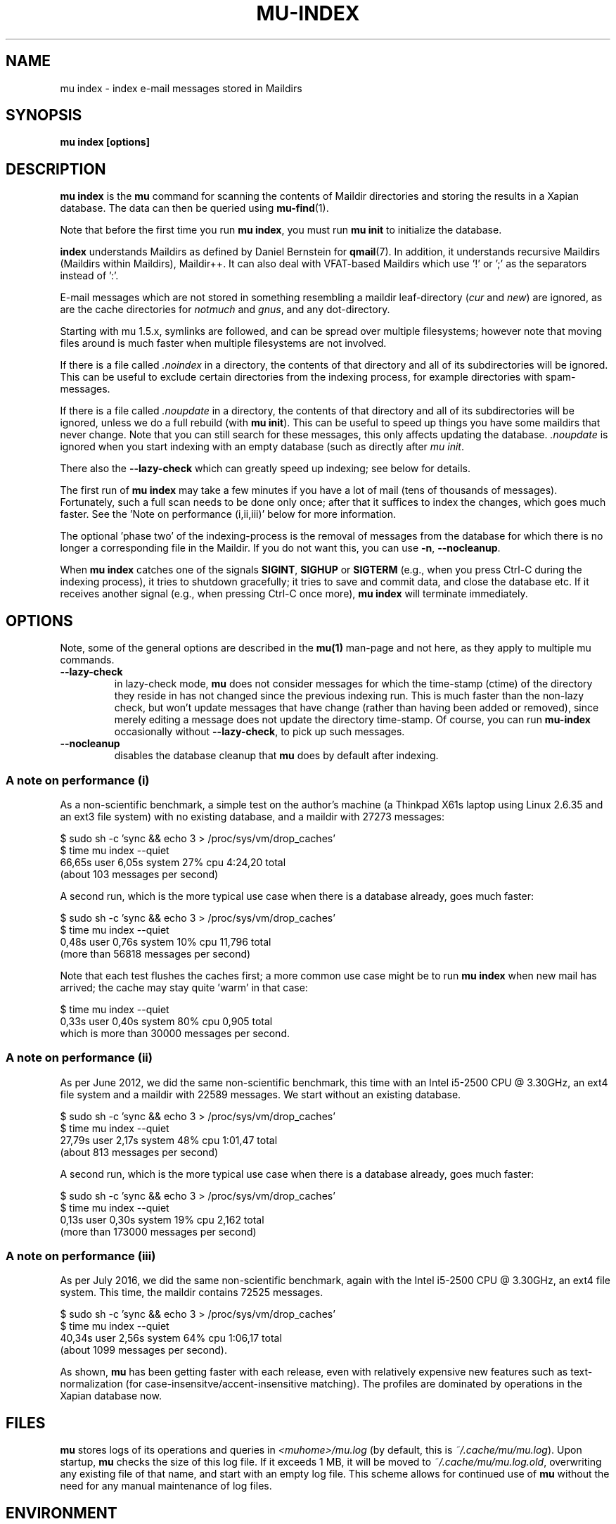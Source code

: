.TH MU-INDEX 1 "November 2021" "User Manuals"

.SH NAME

mu index \- index e-mail messages stored in Maildirs

.SH SYNOPSIS

.B mu index [options]

.SH DESCRIPTION

\fBmu index\fR is the \fBmu\fR command for scanning the contents of Maildir
directories and storing the results in a Xapian database. The data can then be
queried using
.BR mu-find (1)\.

Note that before the first time you run \fBmu index\fR, you must run \fBmu
init\fR to initialize the database.

\fBindex\fR understands Maildirs as defined by Daniel Bernstein for
\fBqmail\fR(7). In addition, it understands recursive Maildirs (Maildirs
within Maildirs), Maildir++. It can also deal with VFAT-based Maildirs
which use '!' or ';' as the separators instead of ':'.

E-mail messages which are not stored in something resembling a maildir
leaf-directory (\fIcur\fR and \fInew\fR) are ignored, as are the cache
directories for \fInotmuch\fR and \fIgnus\fR, and any dot-directory.

Starting with mu 1.5.x, symlinks are followed, and can be spread over multiple
filesystems; however note that moving files around is much faster when multiple
filesystems are not involved.

If there is a file called \fI.noindex\fR in a directory, the contents of that
directory and all of its subdirectories will be ignored. This can be useful to
exclude certain directories from the indexing process, for example directories
with spam-messages.

If there is a file called \fI.noupdate\fR in a directory, the contents of that
directory and all of its subdirectories will be ignored, unless we do a full
rebuild (with \fBmu init\fR). This can be useful to speed up things you have
some maildirs that never change. Note that you can still search for these
messages, this only affects updating the database. \fI.noupdate\fR is ignored when you start indexing with an empty database (such as directly after \fImu init\fR.

There also the \fB--lazy-check\fR which can greatly speed up indexing;
see below for details.

The first run of \fBmu index\fR may take a few minutes if you have a
lot of mail (tens of thousands of messages).  Fortunately, such a full
scan needs to be done only once; after that it suffices to index the
changes, which goes much faster. See the 'Note on performance
(i,ii,iii)' below for more information.

The optional 'phase two' of the indexing-process is the removal of messages
from the database for which there is no longer a corresponding file in the
Maildir. If you do not want this, you can use \fB\-n\fR, \fB\-\-nocleanup\fR.

When \fBmu index\fR catches one of the signals \fBSIGINT\fR, \fBSIGHUP\fR or
\fBSIGTERM\fR (e.g., when you press Ctrl-C during the indexing process), it
tries to shutdown gracefully; it tries to save and commit data, and close the
database etc. If it receives another signal (e.g., when pressing Ctrl-C once
more), \fBmu index\fR will terminate immediately.

.SH OPTIONS

Note, some of the general options are described in the \fBmu(1)\fR man-page
and not here, as they apply to multiple mu commands.

.TP
\fB\-\-lazy-check\fR
in lazy-check mode, \fBmu\fR does not consider messages for which the
time-stamp (ctime) of the directory they reside in has not changed
since the previous indexing run. This is much faster than the non-lazy
check, but won't update messages that have change (rather than having
been added or removed), since merely editing a message does not update
the directory time-stamp. Of course, you can run \fBmu-index\fR
occasionally without \fB\-\-lazy-check\fR, to pick up such messages.

.TP
\fB\-\-nocleanup\fR
disables the database cleanup that \fBmu\fR does by default after indexing.

.SS A note on performance (i)
As a non-scientific benchmark, a simple test on the author's machine (a
Thinkpad X61s laptop using Linux 2.6.35 and an ext3 file system) with no
existing database, and a maildir with 27273 messages:

.nf
 $ sudo sh -c 'sync && echo 3 > /proc/sys/vm/drop_caches'
 $ time mu index --quiet
 66,65s user 6,05s system 27% cpu 4:24,20 total
.fi
(about 103 messages per second)

A second run, which is the more typical use case when there is a database
already, goes much faster:

.nf
 $ sudo sh -c 'sync && echo 3 > /proc/sys/vm/drop_caches'
 $ time mu index --quiet
 0,48s user 0,76s system 10% cpu 11,796 total
.fi
(more than 56818 messages per second)

Note that each test flushes the caches first; a more common use case might
be to run \fBmu index\fR when new mail has arrived; the cache may stay
quite 'warm' in that case:

.nf
 $ time mu index --quiet
 0,33s user 0,40s system 80% cpu 0,905 total
.fi
which is more than 30000 messages per second.


.SS A note on performance (ii)
As per June 2012, we did the same non-scientific benchmark, this time with an
Intel i5-2500 CPU @ 3.30GHz, an ext4 file system and a maildir with 22589
messages. We start without an existing database.

.nf
 $ sudo sh -c 'sync && echo 3 > /proc/sys/vm/drop_caches'
 $ time mu index --quiet
 27,79s user 2,17s system 48% cpu 1:01,47 total
.fi
(about 813 messages per second)

A second run, which is the more typical use case when there is a database
already, goes much faster:

.nf
 $ sudo sh -c 'sync && echo 3 > /proc/sys/vm/drop_caches'
 $ time mu index --quiet
 0,13s user 0,30s system 19% cpu 2,162 total
.fi
(more than 173000 messages per second)


.SS A note on performance (iii)
As per July 2016, we did the same non-scientific benchmark, again with
the Intel i5-2500 CPU @ 3.30GHz, an ext4 file system. This time, the
maildir contains 72525 messages.

.nf
 $ sudo sh -c 'sync && echo 3 > /proc/sys/vm/drop_caches'
 $ time mu index --quiet
 40,34s user 2,56s system 64% cpu 1:06,17 total
.fi
(about 1099 messages per second).

As shown, \fBmu\fR has been getting faster with each release, even
with relatively expensive new features such as text-normalization (for
case-insensitve/accent-insensitive matching). The profiles are
dominated by operations in the Xapian database now.

.SH FILES
\fBmu\fR stores logs of its operations and queries in \fI<muhome>/mu.log\fR
(by default, this is \fI~/.cache/mu/mu.log\fR). Upon startup, \fBmu\fR checks the
size of this log file. If it exceeds 1 MB, it will be moved to
\fI~/.cache/mu/mu.log.old\fR, overwriting any existing file of that name, and start
with an empty log file. This scheme allows for continued use of \fBmu\fR
without the need for any manual maintenance of log files.

.SH ENVIRONMENT

\fBmu index\fR uses \fBMAILDIR\fR to find the user's Maildir if it has not
been specified explicitly with \fB\-\-maildir\fR=\fI<maildir>\fR. If
\fBMAILDIR\fR is not set, \fBmu index\fR will try \fI~/Maildir\fR.

.SH RETURN VALUE

\fBmu index\fR return 0 upon successful completion, and any other number
greater than 0 signals an error.

.SH BUGS

Please report bugs if you find them:
.BR https://github.com/djcb/mu/issues

.SH AUTHOR

Dirk-Jan C. Binnema <djcb@djcbsoftware.nl>

.SH "SEE ALSO"

.BR maildir (5),
.BR mu (1),
.BR mu-init (1),
.BR mu-find (1),
.BR mu-cfind (1)
